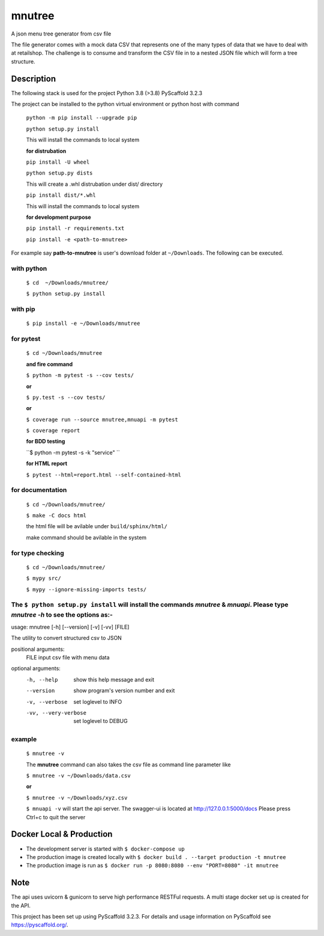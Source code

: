 =======
mnutree
=======

A json menu tree generator from csv file

The file generator comes with a mock data CSV that represents one of the many types of data that we have to deal with at retailshop.
The challenge is to consume and transform the CSV file in to a nested JSON file which will form a tree structure.

Description
===========
The following stack is used for the project
Python 3.8 (>3.8)
PyScaffold 3.2.3

The project can be installed to the python virtual environment or python host with command

  ``python -m pip install --upgrade pip``

  ``python setup.py install``

  This will install the commands to local system

  **for distrubation**

  ``pip install -U wheel``

  ``python setup.py dists``

  This will create a .whl distrubation under dist/ directory

  ``pip install dist/*.whl``

  This will install the commands to local system

  **for development purpose**

  ``pip install -r requirements.txt``

  ``pip install -e <path-to-mnutree>``

For example say **path-to-mnutree** is user's download folder at ``~/Downloads``.
The following can be executed.

with python
-----------
  ``$ cd  ~/Downloads/mnutree/``

  ``$ python setup.py install``

with pip
---------
  ``$ pip install -e ~/Downloads/mnutree``

for pytest
----------
  ``$ cd ~/Downloads/mnutree``

  **and fire command**

  ``$ python -m pytest -s --cov tests/``

  **or**

  ``$ py.test -s --cov tests/``

  **or**

  ``$ coverage run --source mnutree,mnuapi -m pytest``

  ``$ coverage report``

  **for BDD testing**

  ``$ python -m pytest -s -k "service" ``

  **for HTML report**

  ``$ pytest --html=report.html --self-contained-html``

for documentation
-----------------
  ``$ cd ~/Downloads/mnutree/``

  ``$ make -C docs html``

  the html file will be avilable under ``build/sphinx/html/``

  make command should be avilable in the system

for type checking
-----------------
  ``$ cd ~/Downloads/mnutree/``

  ``$ mypy src/``

  ``$ mypy --ignore-missing-imports tests/``


The ``$ python setup.py install`` will install the commands `mnutree` & `mnuapi`. Please type `mnutree -h` to see the options as:-
-----------------------------------------------------------------------------------------
usage: mnutree [-h] [--version] [-v] [-vv] [FILE]

The utility to convert structured csv to JSON

positional arguments:
  FILE                 input csv file with menu data

optional arguments:
  -h, --help           show this help message and exit
  --version            show program's version number and exit
  -v, --verbose        set loglevel to INFO
  -vv, --very-verbose  set loglevel to DEBUG

example
-------
  ``$ mnutree -v``

  The **mnutree** command can also takes the csv file as command line parameter like

  ``$ mnutree -v ~/Downloads/data.csv``

  **or**

  ``$ mnutree -v ~/Downloads/xyz.csv``

  ``$ mnuapi -v`` will start the api server. The swagger-ui is located at http://127.0.0.1:5000/docs
  Please press Ctrl+c to quit the server

Docker Local & Production
=========================
* The development server is started with ``$ docker-compose up``
* The production image is created locally with ``$ docker build . --target production -t mnutree``
* The production image is run as ``$ docker run -p 8080:8080 --env "PORT=8080" -it mnutree``

Note
====
The api uses uvicorn & gunicorn to serve high performance RESTFul requests.
A multi stage docker set up is created for the API.

This project has been set up using PyScaffold 3.2.3. For details and usage
information on PyScaffold see https://pyscaffold.org/.
